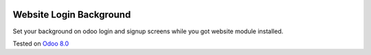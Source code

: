 .. image:: https://itpp.dev/images/infinity-readme.png
   :alt: Tested and maintained by IT Projects Labs
   :target: https://itpp.dev

Website Login Background
========================

Set your background on odoo login and signup screens while you got website module installed.

Tested on `Odoo 8.0 <https://github.com/odoo/odoo/commit/7b7f3fa76a822f05283e36b40bdbc58793f84570>`_
